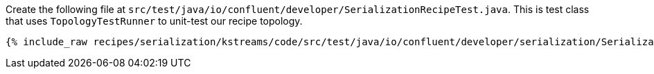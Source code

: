 Create the following file at `src/test/java/io/confluent/developer/SerializationRecipeTest.java`.
This is test class that uses `TopologyTestRunner` to unit-test our recipe topology.

+++++
<pre class="snippet"><code class="java">{% include_raw recipes/serialization/kstreams/code/src/test/java/io/confluent/developer/serialization/SerializationRecipeTest.java %}</code></pre>
+++++